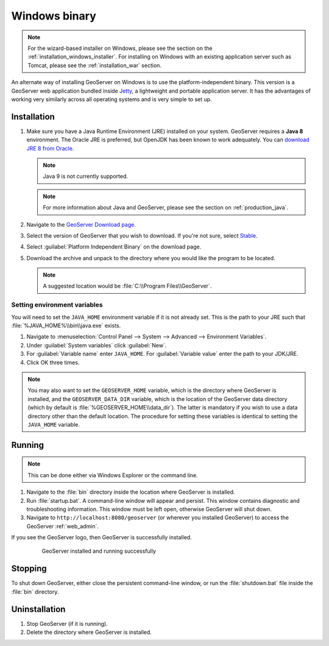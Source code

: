 .. _installation_windows_bin:

Windows binary
==============

.. note:: For the wizard-based installer on Windows, please see the section on the :ref:`installation_windows_installer`. For installing on Windows with an existing application server such as Tomcat, please see the :ref:`installation_war` section.

An alternate way of installing GeoServer on Windows is to use the platform-independent binary. This version is a GeoServer web application bundled inside `Jetty <http://eclipse.org/jetty/>`_, a lightweight and portable application server. It has the advantages of working very similarly across all operating systems and is very simple to set up.

Installation
------------

#. Make sure you have a Java Runtime Environment (JRE) installed on your system. GeoServer requires a **Java 8** environment. The Oracle JRE is preferred, but OpenJDK has been known to work adequately. You can `download JRE 8 from Oracle <http://www.oracle.com/technetwork/java/javase/downloads/>`_.

   .. note:: Java 9 is not currently supported.

   .. note:: For more information about Java and GeoServer, please see the section on :ref:`production_java`.

#. Navigate to the `GeoServer Download page <http://geoserver.org/download>`_.

#. Select the version of GeoServer that you wish to download.  If you're not sure, select `Stable <http://geoserver.org/release/stable>`_.  

#. Select :guilabel:`Platform Independent Binary` on the download page.

#. Download the archive and unpack to the directory where you would like the program to be located.

   .. note:: A suggested location would be :file:`C:\\Program Files\\GeoServer`.

Setting environment variables
~~~~~~~~~~~~~~~~~~~~~~~~~~~~~

You will need to set the ``JAVA_HOME`` environment variable if it is not already set. This is the path to your JRE such that :file:`%JAVA_HOME%\\bin\\java.exe` exists.

#. Navigate to :menuselection:`Control Panel --> System --> Advanced --> Environment Variables`.

#. Under :guilabel:`System variables` click :guilabel:`New`. 

#. For :guilabel:`Variable name` enter ``JAVA_HOME``.  For :guilabel:`Variable value` enter the path to your JDK/JRE.

#. Click OK three times.

.. note:: You may also want to set the ``GEOSERVER_HOME`` variable, which is the directory where GeoServer is installed, and the ``GEOSERVER_DATA_DIR`` variable, which is the location of the GeoServer data directory (which by default is :file:`%GEOSERVER_HOME\\data_dir`). The latter is mandatory if you wish to use a data directory other than the default location. The procedure for setting these variables is identical to setting the ``JAVA_HOME`` variable.

Running
-------

.. note:: This can be done either via Windows Explorer or the command line.

#. Navigate to the :file:`bin` directory inside the location where GeoServer is installed.

#. Run :file:`startup.bat`.  A command-line window will appear and persist. This window contains diagnostic and troubleshooting information. This window must be left open, otherwise GeoServer will shut down.

#. Navigate to ``http://localhost:8080/geoserver`` (or wherever you installed GeoServer) to access the GeoServer :ref:`web_admin`.

If you see the GeoServer logo, then GeoServer is successfully installed.

   .. figure:: images/success.png

      GeoServer installed and running successfully

Stopping
--------

To shut down GeoServer, either close the persistent command-line window, or run the :file:`shutdown.bat` file inside the :file:`bin` directory.

Uninstallation
--------------

#. Stop GeoServer (if it is running).

#. Delete the directory where GeoServer is installed.
